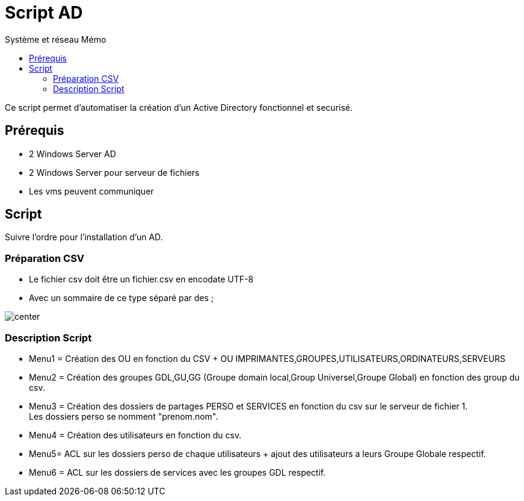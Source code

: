 :doctype: book
= Script AD
:source-highlighter: highlight.js
:sectums:
:toc: left
:toc-title: Système et réseau Mémo
:toclevels: 4

Ce script permet d'automatiser la création d'un Active Directory fonctionnel et securisé.

== Prérequis
* 2 Windows Server AD
* 2 Windows Server pour serveur de fichiers
* Les vms peuvent communiquer

== Script

Suivre l'ordre pour l'installation d'un AD.

=== Préparation CSV

* Le fichier csv doit être un fichier.csv en encodate UTF-8
* Avec un sommaire de ce type séparé par des ; + 

image:images/csv.png[center]

=== Description Script
* Menu1 = Création des OU en fonction du CSV + OU IMPRIMANTES,GROUPES,UTILISATEURS,ORDINATEURS,SERVEURS

* Menu2 = Création des groupes GDL,GU,GG (Groupe domain local,Group Universel,Groupe Global) en fonction des group du csv.

* Menu3 = Création des dossiers de partages PERSO et SERVICES en fonction du csv sur le serveur de fichier 1. + 
Les dossiers perso se nomment "prenom.nom".

* Menu4 = Création des utilisateurs en fonction du csv.

* Menu5= ACL sur les dossiers perso de chaque utilisateurs + ajout des utilisateurs a leurs Groupe Globale respectif.

* Menu6 = ACL sur les dossiers de services avec les groupes GDL respectif.

